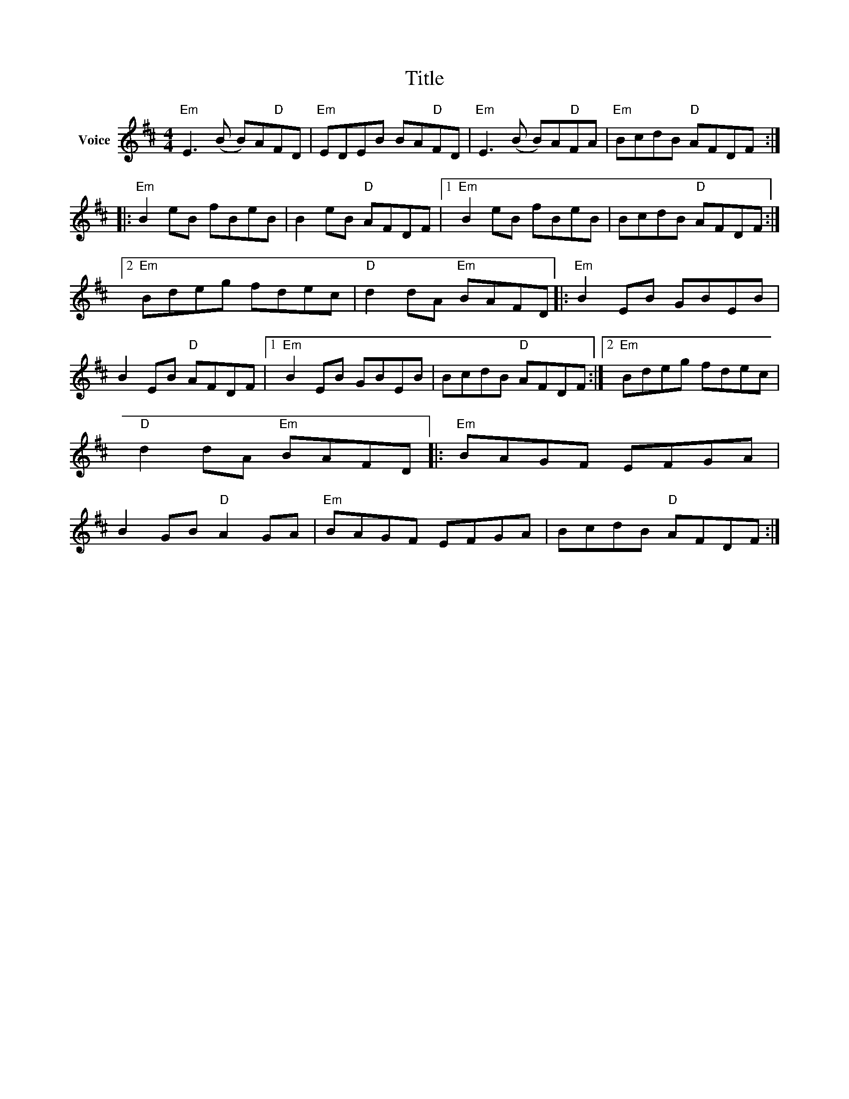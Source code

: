 X:1
T:Title
L:1/8
M:4/4
I:linebreak $
K:D
V:1 treble nm="Voice"
V:1
"Em" E3 (B B)A"D"FD |"Em" EDEB BA"D"FD |"Em" E3 (B B)A"D"FA |"Em" BcdB"D" AFDF ::"Em" B2 eB fBeB | %5
 B2 eB"D" AFDF |1"Em" B2 eB fBeB | BcdB"D" AFDF :|2"Em" Bdeg fdec |"D" d2 dA"Em" BAFD |: %10
"Em" B2 EB GBEB | B2 EB"D" AFDF |1"Em" B2 EB GBEB | BcdB"D" AFDF :|2"Em" Bdeg fdec | %15
"D" d2 dA"Em" BAFD |:"Em" BAGF EFGA | B2 GB"D" A2 GA |"Em" BAGF EFGA | BcdB"D" AFDF :| %20
